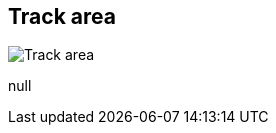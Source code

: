 [#area-track-area-0]
== Track area

image:generated/screenshots/elements/area/track-area-0.png[Track area, role="related thumb right"]

null
